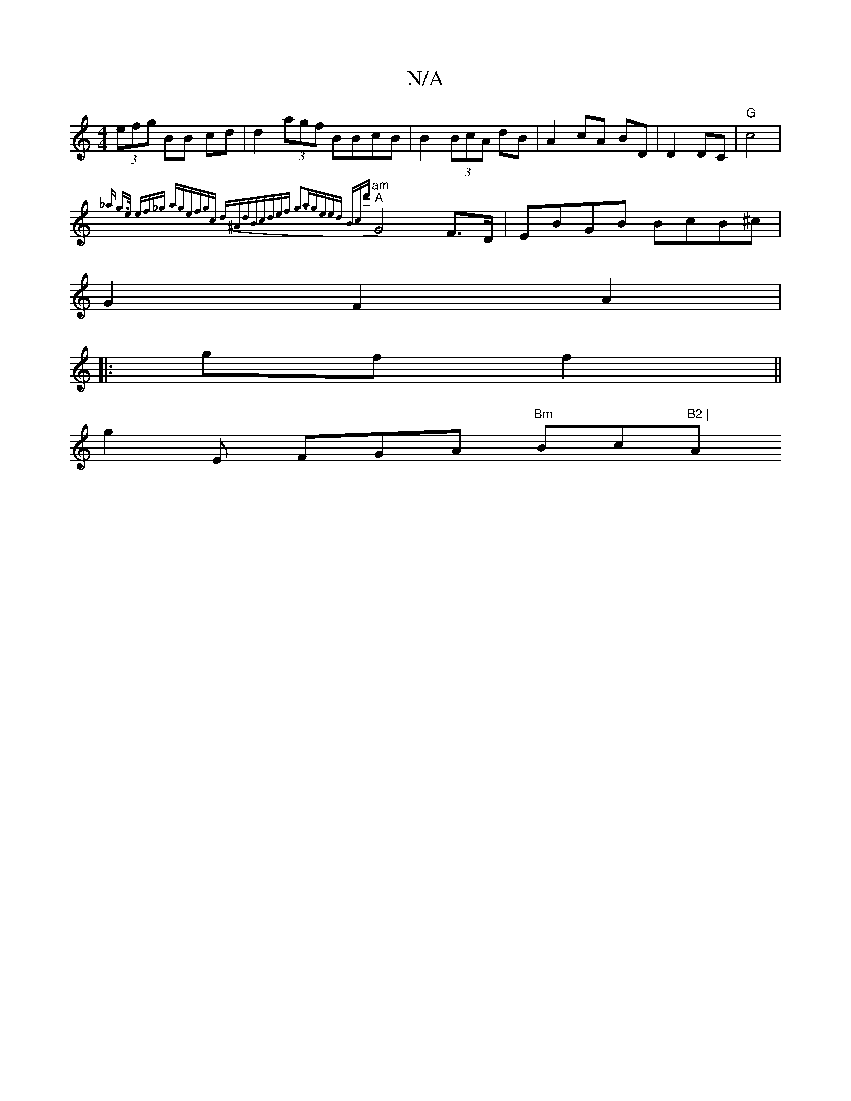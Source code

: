 X:1
T:N/A
M:4/4
R:N/A
K:Cmajor
(3efg BB cd | d2 (3agf BBcB | B2 (3BcA dB | A2 cA BD|D2 DC|"G"c4 |
"am"{_a g>e ef_g ag|efgc d^AdB|cdef g3a|geed Bcd'|
"A" G4 F>D | EBGB BcB^c |
G2 F2 A2 |
|: gf f2 ||
g2E FGA "Bm"Bc"B2 | "A"f2) d2|A^c